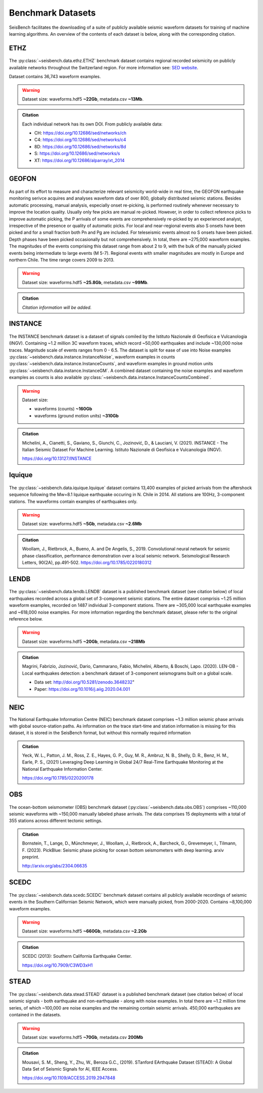 .. _benchmark_datasets:


Benchmark Datasets
=====================

SeisBench facilitates the downloading of a suite of publicly available seismic waveform datasets
for training of machine learning algorithms. An overview of the contents of each dataset is below,
along with the corresponding citation.

ETHZ
-----

.. figure::  ../_static/ethz_mapplot.png
   :align:   center

The :py:class:`~seisbench.data.ethz.ETHZ` benchmark dataset contains regional recorded seismicity on publicly available networks
throughout the Switzerland region. For more information see: `SED website
<http://www.seismo.ethz.ch/en/research-and-teaching/products-software/waveform-data/>`__.

Dataset contains 36,743 waveform examples.

.. warning::

    Dataset size: waveforms.hdf5 **~22Gb**, metadata.csv **~13Mb**.

.. admonition:: Citation

    Each individual network has its own DOI. From publicly available data:

    * CH: https://doi.org/10.12686/sed/networks/ch
    * C4: https://doi.org/10.12686/sed/networks/c4
    * 8D: https://doi.org/10.12686/sed/networks/8d
    * S:  https://doi.org/10.12686/sed/networks/s
    * XT: https://doi.org/10.12686/alparray/xt_2014


GEOFON
------

.. figure::  ../_static/geofon_mapplot.png
   :align:   center

As part of its effort to measure and characterize relevant seismicity world-wide in real time, the GEOFON earthquake monitoring serivce acquires and analyses waveform data of over 800, globally distributed seismic stations.
Besides automatic processing, manual analysis, especially onset re-picking, is performed routinely whenever necessary to improve the location quality.
Usually only few picks are manual re-picked.
However, in order to collect reference picks to improve automatic picking, the P arrivals of some events are comprehensively re-picked by an experienced analyst, irrespective of the presence or quality of automatic picks.
For local and near-regional events also S onsets have been picked and for a small fraction both Pn and Pg are included.
For teleseismic events almost no S onsets have been picked.
Depth phases have been picked occasionally but not comprehensively.
In total, there are ~275,000 waveform examples.
The magnitudes of the events comprising this dataset range from about 2 to 9, with the bulk of the manually picked events being intermediate to large events (M 5-7).
Regional events with smaller magnitudes are mostly in Europe and northern Chile.
The time range covers 2009 to 2013.

.. warning::

    Dataset size: waveforms.hdf5 **~25.8Gb**, metadata.csv **~99Mb**.


.. admonition:: Citation

    *Citation information will be added.*


INSTANCE
--------

.. figure::  ../_static/instance_mapplot.png
   :align:   center


The INSTANCE benchmark dataset is a dataset of signals comiled by the Istituto Nazionale di Geofisica e Vulcanologia
(INGV). Containing ~1.2 million 3C waveform traces, which record ~50,000 earthquakes and include ~130,000 noise traces.
Magnitude scale of events ranges from 0 - 6.5.
The dataset is split for ease of use into Noise examples :py:class:`~seisbench.data.instance.InstanceNoise`,
waveform examples in counts :py:class:`~seisbench.data.instance.InstanceCounts`, and waveform examples in
ground motion units :py:class:`~seisbench.data.instance.InstanceGM`. A combined dataset containing the noise examples
and waveform examples as counts is also available :py:class:`~seisbench.data.instance.InstanceCountsCombined`.

.. warning::

    Dataset size:

    * waveforms (counts) **~160Gb**
    * waveforms (ground motion units) **~310Gb**

.. admonition:: Citation

    Michelini, A., Cianetti, S., Gaviano, S., Giunchi, C., Jozinović, D., & Lauciani, V. (2021).
    INSTANCE - The Italian Seismic Dataset For Machine Learning.
    Istituto Nazionale di Geofisica e Vulcanologia (INGV).

    https://doi.org/10.13127/INSTANCE


Iquique
-------

.. figure::  ../_static/iquique_mapplot.png
   :align:   center


The :py:class:`~seisbench.data.iquique.Iquique` dataset contains 13,400 examples of picked arrivals from
the aftershock sequence following the Mw=8.1 Iquique earthquake occuring in N. Chile in 2014. All stations
are 100Hz, 3-component stations. The waveforms contain examples of earthquakes only.

.. warning::

    Dataset size: waveforms.hdf5 **~5Gb**, metadata.csv **~2.6Mb**

.. admonition:: Citation

    Woollam, J., Rietbrock, A., Bueno, A. and De Angelis, S., 2019.
    Convolutional neural network for seismic phase classification,
    performance demonstration over a local seismic network.
    Seismological Research Letters, 90(2A), pp.491-502.
    https://doi.org/10.1785/0220180312


LENDB
-----

.. figure::  ../_static/lendb_mapplot.png
   :align:   center

The :py:class:`~seisbench.data.lendb.LENDB` dataset is a published benchmark dataset (see citation below) of local
earthquakes recorded across a global set of 3-component seismic stations. The entire dataset comprisis ~1.25 million
waveform examples, recorded on 1487 individual 3-component stations. There are ~305,000 local earthquake examples and
~618,000 noise examples. For more information regarding the benchmark dataset, please refer to the original reference
below.

.. warning::

    Dataset size: waveforms.hdf5 **~20Gb**, metadata.csv **~218Mb**

.. admonition:: Citation

    Magrini, Fabrizio, Jozinović, Dario, Cammarano, Fabio, Michelini, Alberto, & Boschi, Lapo. (2020). LEN-DB - Local
    earthquakes detection: a benchmark dataset of 3-component seismograms built on a global scale.

    *  Data set: http://doi.org/10.5281/zenodo.3648232"
    *  Paper: https://doi.org/10.1016/j.aiig.2020.04.001


NEIC
----

The National Earthquake Information Centre (NEIC) benchmark dataset comprises ~1.3 million seismic phase arrivals with
global source-station paths. As information on the trace start-time and station information is missing for this dataset,
it is stored in the SeisBench format, but without this normally required information


.. admonition:: Citation

    Yeck, W. L., Patton, J. M., Ross, Z. E., Hayes, G. P., Guy, M. R., Ambruz, N. B., Shelly, D. R., Benz, H. M., Earle, P. S., (2021)
    Leveraging Deep Learning in Global 24/7 Real-Time Earthquake Monitoring at the National Earthquake Information Center.

    https://doi.org/10.1785/0220200178


OBS
----

.. figure::  ../_static/obs_mapplot.png
   :align:   center

The ocean-bottom seismometer (OBS) benchmark dataset (:py:class:`~seisbench.data.obs.OBS`) comprises ~110,000 seismic waveforms with ~150,000 manually
labeled phase arrivals. The data comprises 15 deployments with a total of 355 stations across different tectonic
settings.


.. admonition:: Citation

    Bornstein, T., Lange, D., Münchmeyer, J., Woollam, J., Rietbrock, A., Barcheck, G., Grevemeyer, I., Tilmann, F. (2023).
    PickBlue: Seismic phase picking for ocean bottom seismometers with deep learning. arxiv preprint.

    http://arxiv.org/abs/2304.06635

SCEDC
-----

.. figure::  ../_static/scedc_mapplot.png
   :align:   center

The :py:class:`~seisbench.data.scedc.SCEDC` benchmark dataset contains all publicly available recordings
of seismic events in the Southern Californian Seismic Network, which were manually picked, from
2000-2020. Contains ~8,100,000 waveform examples.

.. warning::

    Dataset size: waveforms.hdf5 **~660Gb**, metadata.csv **~2.2Gb**

.. admonition:: Citation

   SCEDC (2013): Southern California Earthquake Center.

   https://doi.org/10.7909/C3WD3xH1

STEAD
-----

.. figure::  ../_static/stead_mapplot.png
   :align:   center

The :py:class:`~seisbench.data.stead.STEAD` dataset is a published benchmark dataset (see citation below) of local seismic signals -
both earthquake and non-earthquake - along with noise examples. In total there are ~1.2 million time series, of which ~100,000
are noise examples and the remaining contain seismic arrivals. 450,000 earthquakes are contained in the datasets.

.. warning::

    Dataset size: waveforms.hdf5 **~70Gb**, metadata.csv **200Mb**

.. admonition:: Citation

    Mousavi, S. M., Sheng, Y., Zhu, W., Beroza G.C., (2019). STanford EArthquake Dataset (STEAD):
    A Global Data Set of Seismic Signals for AI, IEEE Access.

    https://doi.org/10.1109/ACCESS.2019.2947848
